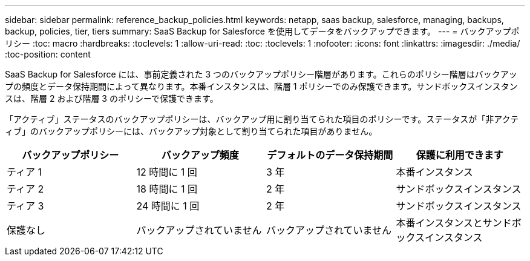 ---
sidebar: sidebar 
permalink: reference_backup_policies.html 
keywords: netapp, saas backup, salesforce, managing, backups, backup, policies, tier, tiers 
summary: SaaS Backup for Salesforce を使用してデータをバックアップできます。 
---
= バックアップポリシー
:toc: macro
:hardbreaks:
:toclevels: 1
:allow-uri-read: 
:toc: 
:toclevels: 1
:nofooter: 
:icons: font
:linkattrs: 
:imagesdir: ./media/
:toc-position: content


[role="lead"]
SaaS Backup for Salesforce には、事前定義された 3 つのバックアップポリシー階層があります。これらのポリシー階層はバックアップの頻度とデータ保持期間によって異なります。本番インスタンスは、階層 1 ポリシーでのみ保護できます。サンドボックスインスタンスは、階層 2 および階層 3 のポリシーで保護できます。

「アクティブ」ステータスのバックアップポリシーは、バックアップ用に割り当てられた項目のポリシーです。ステータスが「非アクティブ」のバックアップポリシーには、バックアップ対象として割り当てられた項目がありません。

|===
| バックアップポリシー | バックアップ頻度 | デフォルトのデータ保持期間 | 保護に利用できます 


| ティア 1 | 12 時間に 1 回 | 3 年 | 本番インスタンス 


| ティア 2 | 18 時間に 1 回 | 2 年 | サンドボックスインスタンス 


| ティア 3 | 24 時間に 1 回 | 2 年 | サンドボックスインスタンス 


| 保護なし | バックアップされていません | バックアップされていません | 本番インスタンスとサンドボックスインスタンス 
|===